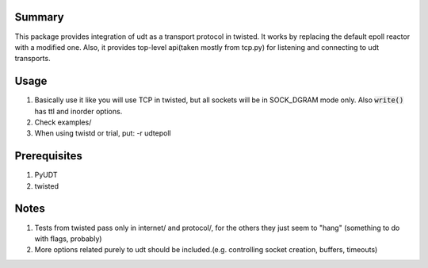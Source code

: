 =========
 Summary
=========

This package provides integration of udt as a transport protocol in twisted.
It works by replacing the default epoll reactor with a modified one. Also, it
provides top-level api(taken mostly from tcp.py) for listening and
connecting to udt transports.

=======
 Usage
=======
#) Basically use it like you will use TCP in twisted, but all sockets
   will be in SOCK_DGRAM mode only. Also :code:`write()` has ttl and
   inorder options.

#) Check examples/

#) When using twistd or trial, put: -r udtepoll

===============
 Prerequisites
===============


#) PyUDT
#) twisted


=======
 Notes
=======

#) Tests from twisted pass only in internet/ and protocol/,
   for the others they just seem to "hang" (something to do
   with flags, probably)

#) More options related purely to udt should be included.(e.g. controlling
   socket creation, buffers, timeouts)
